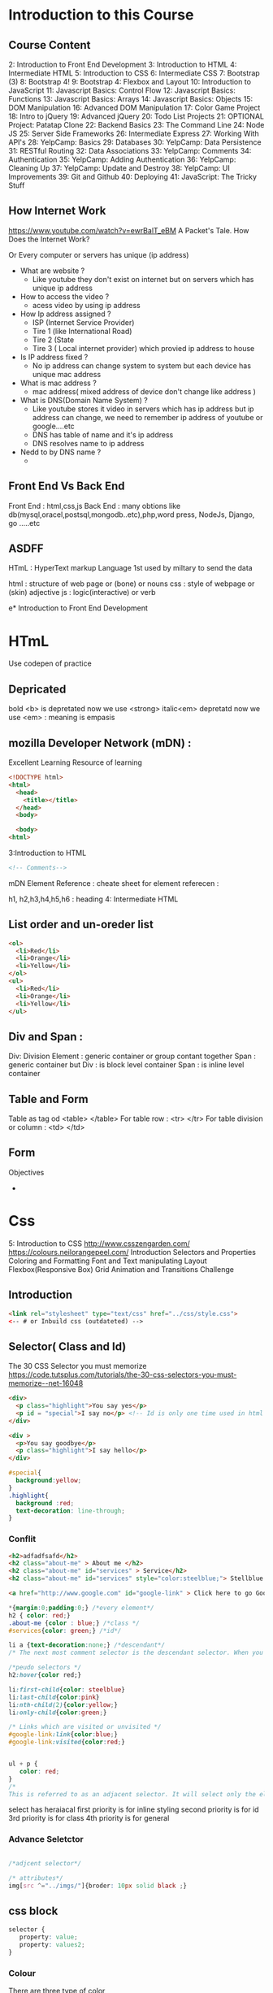 * Introduction to this Course
** Course Content
 2: Introduction to Front End Development
 3: Introduction to HTML
 4: Intermediate HTML
 5: Introduction to CSS
 6: Intermediate CSS
 7: Bootstrap (3)
 8: Bootstrap 4!
 9: Bootstrap 4: Flexbox and Layout
 10: Introduction to JavaScript
 11: Javascript Basics: Control Flow
 12: Javascript Basics: Functions
 13: Javascript Basics: Arrays
 14: Javascript Basics: Objects
 15: DOM Manipulation
 16: Advanced DOM Manipulation
 17: Color Game Project
 18: Intro to jQuery
 19: Advanced jQuery
 20: Todo List Projects
 21: OPTIONAL Project: Patatap Clone
 22: Backend Basics
 23: The Command Line
 24: Node JS
 25: Server Side Frameworks
 26: Intermediate Express
 27: Working With API's
 28: YelpCamp: Basics
 29: Databases
 30: YelpCamp: Data Persistence
 31: RESTful Routing
 32: Data Associations
 33: YelpCamp: Comments
 34: Authentication
 35: YelpCamp: Adding Authentication
 36: YelpCamp: Cleaning Up
 37: YelpCamp: Update and Destroy
 38: YelpCamp: UI Improvements
 39: Git and Github
 40: Deploying
 41: JavaScript: The Tricky Stuff
** How Internet Work
https://www.youtube.com/watch?v=ewrBalT_eBM
A Packet's Tale. How Does the Internet Work?

Or 
Every computer or servers has unique (ip address)



- What are website ?
 - Like youtube they don't exist on internet but on servers which has unique ip address
- How to access the video ?
 - acess video by using ip address
- How Ip address assigned  ?
  - ISP (Internet Service Provider)
  - Tire 1 (like International Road)
  - Tire 2 (State
  - Tire 3 ( Local internet provider) which provied ip address to house 
- Is IP address fixed  ? 
 -  No ip address can change system to system but each device has unique mac address
- What is mac address ?
  - mac address( mixed address of device don't change like address )
- What is DNS(Domain Name System) ?
 - Like youtube stores it video in servers which has ip address but ip address can change, we need to remember ip address of youtube or google....etc
 - DNS has table of name and it's ip address 
 - DNS resolves name to ip address
- Nedd to by DNS name ?
 -  

** Front End Vs Back End 
Front End : html,css,js
Back End  : many obtions like db(mysql,oracel,postsql,mongodb..etc),php,word press, NodeJs, Django, go .....etc
** ASDFF
HTmL : HyperText markup Language 
1st used by miltary to send the data

html : structure of web page or (bone) or nouns
css  : style of webpage or (skin) adjective
js   : logic(interactive) or verb




e* Introduction to Front End Development
* HTmL
Use codepen of practice 
** Depricated
bold <b> is depretated now we use <strong> 
italic<em> depretatd now we use <em> : meaning is empasis
 

** mozilla Developer Network (mDN) :
Excellent Learning Resource of learning 

#+BEGIN_SRC html
  <!DOCTYPE html>
  <html>
    <head>
      <title></title>
    </head>
    <body>

    <body>
  <html>

#+END_SRC
 3:Introduction to HTML
#+BEGIN_SRC html
<!-- Comments-->

#+END_SRC

mDN Element Reference :  cheate sheet for element referecen :

h1, h2,h3,h4,h5,h6 : heading 
 4: Intermediate HTML
** List  order and un-oreder list
#+BEGIN_SRC html
<ol>
  <li>Red</li>
  <li>Orange</li>
  <li>Yellow</li>
</ol>
<ul>
  <li>Red</li>
  <li>Orange</li>
  <li>Yellow</li>      
</ul>

#+END_SRC
** Div and Span :
Div: Division Element : generic container or group contant together
Span : generic container but
Div : is block level container
Span : is inline level container
** Table and Form
Table   as tag od <table> </table>
For table row : <tr> </tr>
For table division or column : <td> </td> 
** Form
Objectives
- 
* Css
 5: Introduction to CSS
http://www.csszengarden.com/
https://colours.neilorangepeel.com/
Introduction
Selectors and Properties
Coloring and  Formatting
Font and Text  manipulating 
Layout
Flexbox(Responsive Box)
Grid 
Animation and Transitions
Challenge

** Introduction
#+BEGIN_SRC html
<link rel="stylesheet" type="text/css" href="../css/style.css"> 
<-- # or Inbuild css (outdateted) -->
#+END_SRC
** Selector( Class and Id) 

The 30 CSS Selector you must memorize 
https://code.tutsplus.com/tutorials/the-30-css-selectors-you-must-memorize--net-16048

#+BEGIN_SRC html
<div>
  <p class="highlight">You say yes</p>
  <p id = "special">I say no</p> <!-- Id is only one time used in html -->
</div>

<div >
  <p>You say goodbye</p>
  <p class="highlight">I say hello</p>
</div>

#+END_SRC

#+BEGIN_SRC css
#special{
  background:yellow;
}
.highlight{
  background :red;
  text-decoration: line-through;
}
#+END_SRC
*** Conflit
#+BEGIN_SRC html
<h2>adfadfsafd</h2>
<h2 class="about-me" > About me </h2>
<h2 class="about-me" id="services" > Service</h2>
<h2 class="about-me" id="services" style="color:steelblue;"> Stellblue </h2>

<a href="http://www.google.com" id="google-link" > Click here to go Google </a>
#+END_SRC

#+BEGIN_SRC css
*{margin:0;padding:0;} /*every element*/
h2 { color: red;}
.about-me {color : blue;} /*class */
#services{color: green;} /*id*/

li a {text-decoration:none;} /*descendant*/
/* The next most comment selector is the descendant selector. When you need to be more specific with your selectors, you use these. For example, what if, rather than targeting all anchor tags, you only need to target the anchors which are within an unordered list? This is specifically when you'd use a descendant selector. */

/*peudo selectors */
h2:hover{color red;}

li:first-child{color: steelblue}
li:last-child{color:pink}
li:nth-child(2){color:yellow;}
li:only-child{color:green;}

/* Links which are visited or unvisited */
#google-link:link{color:blue;}
#google-link:visited{color:red;}


ul + p {
   color: red;
}
/*
This is referred to as an adjacent selector. It will select only the element that is immediately preceded by the former element. In this case, only the first paragraph after each ul will have red text. */
#+END_SRC
select has heraiacal
first priority is for inline styling
second priority is for id
3rd priority is for class
4th priority is for general
*** Advance Seletctor
#+BEGIN_SRC css

/*adjcent selector*/
 
/* attributes*/
img[src ^="../imgs/"]{broder: 10px solid black ;}

#+END_SRC
** css block
#+BEGIN_SRC css
selector {
   property: value;
   property: values2;
}

#+END_SRC

*** Colour
There are three type of color
 - Hexadecimal
 - RGB
 - RGBA
 - Build in Color [red pink blue corn ]

 Built In Colors
#+BEGIN_SRC css
h1 {color: red;}
h2 {color: cornflowerBlue;}
h3 {color: darkOrchid;
#+END_SRC

 6: Intermediate CSS
 Hexadecimal
#+BEGIN_SRC css
h1 {color: #000000;}
h2 {color: #4B0082;}
h3 {color: #FF1493;}
#+END_SRC
RGB 
#+BEGIN_SRC css
h1 {color: rgb(0,255,0);}
h2 {color: rgb(100, 0, 100);}
h3 {color: rgb(11, 99, 150);}
#+END_SRC
RGBA
a : alpha value : which is trasparency with backgroud-colur
#+BEGIN_SRC css
h1 {color: rgba(11, 99, 150, 1);}
h2 {color: rgba(11, 99, 150, .6);}
h3 {color: rgba(11, 99, 150, .2);}

#+END_SRC
*** Background
**** Background Color
#+BEGIN_SRC css
body {
  background: #95a5a6;
}

div{
  background: #3498db;
}

p {
  color: #ecf0f1;
}

#+END_SRC
**** Background Image
#+BEGIN_SRC css
body {
  background: url(http://3dprint.com/wp
   -content/uploads/2014/11/-
   Rainbow_Ocean__by_Thelma1.jpg);
  background-repate:no-repeat;
  background-size:cover;
}

div{
  background: rgba(0,0,0,.7);
}

p {
  color: #ecf0f1;
}

#+END_SRC
**** Background Gradient 
#+BEGIN_SRC css
#service-image{
    height: 400px;
    width: 70%;
    background: linear-gradient(to right); /*direction top right bottom left*/
    background: linear-gradient(to right, red,,green,steelblue, blue,);
    background: linear-gradient(to right rgba(94,255,126,1),rgba(94,255,126,0) );
/*diagonal gradient*/
    background: linear-gradient(to bottom right);
/*diagonal gradient*/
    background: linear-gradient(146deg,rgba(94,255,126,1),rgba(94,255,126,0) );

/*radial-gradient*/
   background: radial-gradient(red 20%,blue 40%,green 55%);
/*shape*/

   background: radial-gradient(circle,red 20%,blue 40%,green 55%);
    background-size: cover;
}
#+END_SRC
*** Boader
#+BEGIN_SRC css
h1 {
  color:rgba(0,200,100,0.8);
  border-width: 5px;
  border-style:solid;
  border-color : purple; 
 or 

 border: 5px solid purple;

}
#+END_SRC
*** Units
400px
70%
mm
relative : 2em
#+BEGIN_SRC css


#+END_SRC
***  Text manipulation

Different type of text 
#+BEGIN_SRC css
p{
   text-decorator: overline ; /*none, underline, line-through, overline */
   text-trasform: capitalize; /*lowercase, uppercase*/
   text-align:justify  /*left right center justify*/
}

#+END_SRC

*** Font Size, Bolding & Style

For font https://fonts.google.com/
Google font are free other may be price
#+BEGIN_SRC css
/*font-family*/
h1 {
	font-family: Georgia; /*serif(print,Georgia,times rome) sans-Serif(arial,Calibri) monospace(corner-view)*/
	font-size: 5.0em;/*40px */
	font-weight: normal; /*0-800: Value of Bold*/ 
	font-weight: 700; /*0-800: Value of Bold*/ 

}

.italics {
  font-family: "Times New Roman", serif /*1st search for Time Roman if not vailable we use serif */
  font-style: italic; /*oblique*/
	line-height: 1.5;
}
body {
	font-size: 10px;
}
span {
	font-size: 2.0em;
}


#+END_SRC
*** Exteranl Fonts
google fonts 

get the link add in header 
** Inheritance
#+BEGIN_SRC css
h1 h2 h3{color :red;}
h3{color:orange;}

#+END_SRC
Specificity of Selector visit : mdn specificity
** Box model
In a doc, each element is represented as a rectangular box.
In CSS, each of these rectangular box model.
Each box has four edges: margin edge, border edge, padding edge, and content edge

Each box model consist 
- box
 - content
 - padding : space btw content and broder
 - broder  : divier btw padding and margin
 - margin  : spacing  btw broder and other content.
#+BEGIN_SRC css
/*for box we use relative units on width, auto for height*/

#about-us-image{
  height: 300px;
  width: 60%; /*60vw=60%*/
}

p{
boder:2px solid red; /*size style=(solid,dotted,dashed,double) color*/
/*direction top right  bottom left  */
padding:20px /*all space  but dones not reduce content*/
/*
padding-top: 100px;
padding-right: 40px;
padding-bottom: 5px;
padding-left: 0px;
*/
padding: 100px 40px 5px 0px;

margin:       /*add space by decrease  the content*/

display: none;/*inline, inline-block*/

/*float : left right none*/
}

#+END_SRC

** Variable
#+BEGIN_SRC css
:root {
  --main-bg-color: coral;
  --main-txt-color: blue;
  --main-padding: 15px;
}

#div1 {
  background-color: var(--main-bg-color);
  color: var(--main-txt-color);
  padding: var(--main-padding);
}

#div2 {
  background-color: var(--main-bg-color);
  color: var(--main-txt-color);
  padding: var(--main-padding);
}

#+END_SRC
** Flexbox
- Flexbox consist of
  - container
  - flex-item

** CSS Grid
#+BEGIN_SRC css
.grid-container {
  display: grid;
  grid-template-columns: auto auto auto;
  background-color: #2196F3;
  padding: 10px;
}
.grid-item {
  background-color: rgba(255, 255, 255, 0.8);
  border: 1px solid rgba(0, 0, 0, 0.8);
  padding: 20px;
  font-size: 30px;
  text-align: center;
}

#+END_SRC

#+BEGIN_SRC html
<!DOCTYPE html>
<html>
<head>
<link>
</head>
<body>

<div class="grid-container">
  <div class="grid-item">1</div>
  <div class="grid-item">2</div>
  <div class="grid-item">3</div>  
  <div class="grid-item">4</div>
  <div class="grid-item">5</div>
  <div class="grid-item">6</div>  
  <div class="grid-item">7</div>
  <div class="grid-item">8</div>
  <div class="grid-item">9</div>  
</div>

</body>
</html>


#+END_SRC

* Bootstrap
 7: Bootstrap (3)
 8: Bootstrap 4!
 9: Bootstrap 4: Flexbox and Layout
* Javascript
 10: Introduction to JavaScript
 11: Javascript Basics: Control Flow
 12: Javascript Basics: Functions
 13: Javascript Basics: Arrays
 14: Javascript Basics: Objects
 15: DOM Manipulation
 16: Advanced DOM Manipulation
 17: Color Game Project
** JQuery
18: Intro to jQuery
 19: Advanced jQuery
 20: Todo List Projects
 21: OPTIONAL Project: Patatap Clone
* Backend 
 22: Backend Basics
 23: The Command Line
** Node Js
 24: Node JS
 25: Server Side Frameworks
 26: Intermediate Express
 27: Working With API's
 28: YelpCamp: Basics
** 29: Databases(mongoDB)
  30: YelpCamp: Data Persistence
SEmantic UI
 31: RESTful Routing
 32: Data Associations
 33: YelpCamp: Comments
 34: Authentication
 35: YelpCamp: Adding Authentication
 36: YelpCamp: Cleaning Up
 37: YelpCamp: Update and Destroy
 38: YelpCamp: UI Improvements
** 39: Git and Github
 40: Deploying
 41: JavaScript: The Tricky Stuff

 
